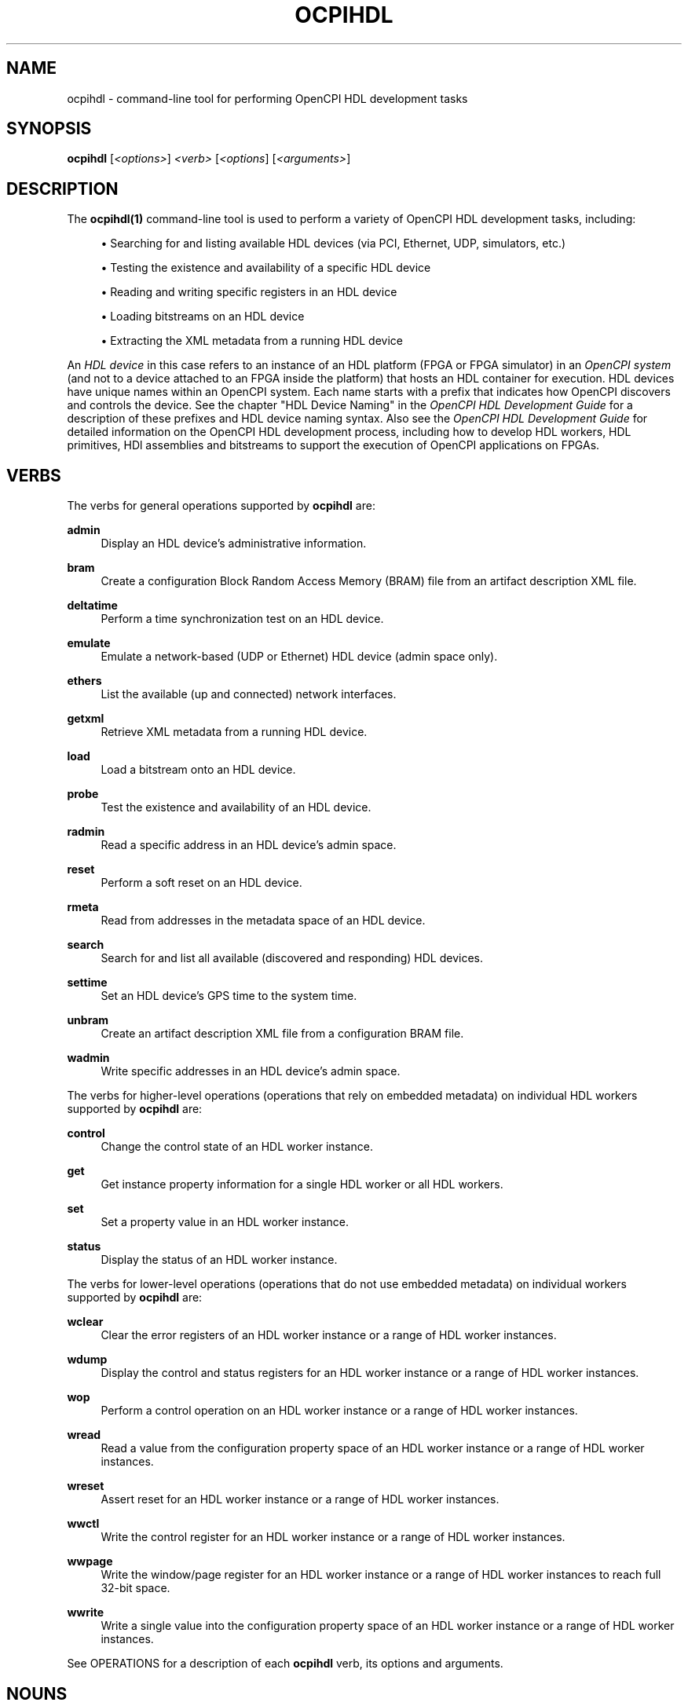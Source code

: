 .\"     Title: ocpihdl
.\"    Author: [FIXME: author] [see http://www.docbook.org/tdg5/en/html/author]
.\" Generator: DocBook XSL Stylesheets vsnapshot <http://docbook.sf.net/>
.\"      Date: 09/04/2020
.\"    Manual: \ \&
.\"    Source: \ \&
.\"  Language: English
.\"
.TH "OCPIHDL" "1" "09/04/2020" "\ \&" "\ \&"
.\" -----------------------------------------------------------------
.\" * Define some portability stuff
.\" -----------------------------------------------------------------
.\" ~~~~~~~~~~~~~~~~~~~~~~~~~~~~~~~~~~~~~~~~~~~~~~~~~~~~~~~~~~~~~~~~~
.\" http://bugs.debian.org/507673
.\" http://lists.gnu.org/archive/html/groff/2009-02/msg00013.html
.\" ~~~~~~~~~~~~~~~~~~~~~~~~~~~~~~~~~~~~~~~~~~~~~~~~~~~~~~~~~~~~~~~~~
.ie \n(.g .ds Aq \(aq
.el       .ds Aq '
.\" -----------------------------------------------------------------
.\" * set default formatting
.\" -----------------------------------------------------------------
.\" disable hyphenation
.nh
.\" disable justification (adjust text to left margin only)
.ad l
.\" -----------------------------------------------------------------
.\" * MAIN CONTENT STARTS HERE *
.\" -----------------------------------------------------------------
.SH "NAME"
ocpihdl \- command\-line tool for performing OpenCPI HDL development tasks
.SH "SYNOPSIS"
.sp
\fBocpihdl\fR [\fI<options>\fR] \fI<verb>\fR [\fI<options\fR] [\fI<arguments>\fR]
.SH "DESCRIPTION"
.sp
The \fBocpihdl(1)\fR command\-line tool is used to perform a variety of OpenCPI HDL development tasks, including:
.sp
.RS 4
.ie n \{\
\h'-04'\(bu\h'+03'\c
.\}
.el \{\
.sp -1
.IP \(bu 2.3
.\}
Searching for and listing available HDL devices (via PCI, Ethernet, UDP, simulators, etc\&.)
.RE
.sp
.RS 4
.ie n \{\
\h'-04'\(bu\h'+03'\c
.\}
.el \{\
.sp -1
.IP \(bu 2.3
.\}
Testing the existence and availability of a specific HDL device
.RE
.sp
.RS 4
.ie n \{\
\h'-04'\(bu\h'+03'\c
.\}
.el \{\
.sp -1
.IP \(bu 2.3
.\}
Reading and writing specific registers in an HDL device
.RE
.sp
.RS 4
.ie n \{\
\h'-04'\(bu\h'+03'\c
.\}
.el \{\
.sp -1
.IP \(bu 2.3
.\}
Loading bitstreams on an HDL device
.RE
.sp
.RS 4
.ie n \{\
\h'-04'\(bu\h'+03'\c
.\}
.el \{\
.sp -1
.IP \(bu 2.3
.\}
Extracting the XML metadata from a running HDL device
.RE
.sp
An \fIHDL device\fR in this case refers to an instance of an HDL platform (FPGA or FPGA simulator) in an \fIOpenCPI system\fR (and not to a device attached to an FPGA inside the platform) that hosts an HDL container for execution\&. HDL devices have unique names within an OpenCPI system\&. Each name starts with a prefix that indicates how OpenCPI discovers and controls the device\&. See the chapter "HDL Device Naming" in the \fIOpenCPI HDL Development Guide\fR for a description of these prefixes and HDL device naming syntax\&. Also see the \fIOpenCPI HDL Development Guide\fR for detailed information on the OpenCPI HDL development process, including how to develop HDL workers, HDL primitives, HDl assemblies and bitstreams to support the execution of OpenCPI applications on FPGAs\&.
.SH "VERBS"
.sp
The verbs for general operations supported by \fBocpihdl\fR are:
.PP
\fBadmin\fR
.RS 4
Display an HDL device\(cqs administrative information\&.
.RE
.PP
\fBbram\fR
.RS 4
Create a configuration Block Random Access Memory (BRAM) file from an artifact description XML file\&.
.RE
.PP
\fBdeltatime\fR
.RS 4
Perform a time synchronization test on an HDL device\&.
.RE
.PP
\fBemulate\fR
.RS 4
Emulate a network\-based (UDP or Ethernet) HDL device (admin space only)\&.
.RE
.PP
\fBethers\fR
.RS 4
List the available (up and connected) network interfaces\&.
.RE
.PP
\fBgetxml\fR
.RS 4
Retrieve XML metadata from a running HDL device\&.
.RE
.PP
\fBload\fR
.RS 4
Load a bitstream onto an HDL device\&.
.RE
.PP
\fBprobe\fR
.RS 4
Test the existence and availability of an HDL device\&.
.RE
.PP
\fBradmin\fR
.RS 4
Read a specific address in an HDL device\(cqs admin space\&.
.RE
.PP
\fBreset\fR
.RS 4
Perform a soft reset on an HDL device\&.
.RE
.PP
\fBrmeta\fR
.RS 4
Read from addresses in the metadata space of an HDL device\&.
.RE
.PP
\fBsearch\fR
.RS 4
Search for and list all available (discovered and responding) HDL devices\&.
.RE
.PP
\fBsettime\fR
.RS 4
Set an HDL device\(cqs GPS time to the system time\&.
.RE
.PP
\fBunbram\fR
.RS 4
Create an artifact description XML file from a configuration BRAM file\&.
.RE
.PP
\fBwadmin\fR
.RS 4
Write specific addresses in an HDL device\(cqs admin space\&.
.RE
.sp
The verbs for higher\-level operations (operations that rely on embedded metadata) on individual HDL workers supported by \fBocpihdl\fR are:
.PP
\fBcontrol\fR
.RS 4
Change the control state of an HDL worker instance\&.
.RE
.PP
\fBget\fR
.RS 4
Get instance property information for a single HDL worker or all HDL workers\&.
.RE
.PP
\fBset\fR
.RS 4
Set a property value in an HDL worker instance\&.
.RE
.PP
\fBstatus\fR
.RS 4
Display the status of an HDL worker instance\&.
.RE
.sp
The verbs for lower\-level operations (operations that do not use embedded metadata) on individual workers supported by \fBocpihdl\fR are:
.PP
\fBwclear\fR
.RS 4
Clear the error registers of an HDL worker instance or a range of HDL worker instances\&.
.RE
.PP
\fBwdump\fR
.RS 4
Display the control and status registers for an HDL worker instance or a range of HDL worker instances\&.
.RE
.PP
\fBwop\fR
.RS 4
Perform a control operation on an HDL worker instance or a range of HDL worker instances\&.
.RE
.PP
\fBwread\fR
.RS 4
Read a value from the configuration property space of an HDL worker instance or a range of HDL worker instances\&.
.RE
.PP
\fBwreset\fR
.RS 4
Assert reset for an HDL worker instance or a range of HDL worker instances\&.
.RE
.PP
\fBwwctl\fR
.RS 4
Write the control register for an HDL worker instance or a range of HDL worker instances\&.
.RE
.PP
\fBwwpage\fR
.RS 4
Write the window/page register for an HDL worker instance or a range of HDL worker instances to reach full 32\-bit space\&.
.RE
.PP
\fBwwrite\fR
.RS 4
Write a single value into the configuration property space of an HDL worker instance or a range of HDL worker instances\&.
.RE
.sp
See OPERATIONS for a description of each \fBocpihdl\fR verb, its options and arguments\&.
.SH "NOUNS"
.sp
None\&.
.SH "OPTIONS"
.sp
The options described below can be used with many \fBocpihdl\fR operations\&. An option\(cqs effect on an individual \fBocpihdl\fR operation is described in that operation\(cqs description in OPERATIONS\&.
.PP
\fB\-d\fR \fI<hdl\-device>\fR
.RS 4
Specify the name of an HDL device on which to operate\&. The OCPI_HDL_DEVICE environment variable can be used to set a default value for this option\&.
.RE
.PP
\fBi\fR \fI<network\-interface>\fR
.RS 4
Specify the name of the network interface on which to operate\&. Examples:
\fBen0\fR,
\fBeth0\fR\&.
.RE
.PP
\fB\-l\fR \fI<log\-level>\fR
.RS 4
Specify the OpenCPI log level to be applied during execution\&. See the description of the OCPI_LOG_LEVEL environment variable in the
\fIOpenCPI User Guide\fR
or
\fBopencpi(7)\fR
for a description of possible values\&. Using this option overrides the level set in the OCPI_LOG_LEVEL environment variable\&.
.RE
.PP
\fB\-P\fR
.RS 4
Produce parseable output for
\fBocpihdl\fR
operations that read registers\&.
.RE
.PP
\fB\-p\fR \fI<hdl\-platform>\fR
.RS 4
Specify the identifier of the HDL platform on which to operate\&. Examples:
\fBml605\fR,
\fBalst4\fR,
\fBzed\fR,
\fBe31x\fR\&. See the
\fIOpenCPI User Guide\fR
for a list of supported HDL platforms and their identifiers\&.
.RE
.PP
\fB\-x\fR
.RS 4
Display numeric values in hexadecimal format\&. If this option is not used, numeric values are displayed in decimal format\&.
.RE
.SH "OPERATIONS"
.sp
The sections below describe each \fBocpihdl\fR operation and its associated options and arguments\&. These operations include:
.sp
.RS 4
.ie n \{\
\h'-04'\(bu\h'+03'\c
.\}
.el \{\
.sp -1
.IP \(bu 2.3
.\}
General operations that do not operate on individual HDL workers\&.
.RE
.sp
.RS 4
.ie n \{\
\h'-04'\(bu\h'+03'\c
.\}
.el \{\
.sp -1
.IP \(bu 2.3
.\}
Operations on individual HDL workers\&. One set of HDL worker verbs relies on embedded metadata and is thus more user\-friendly, while another more "primitive" set does not rely on embedded metadata\&.
.RE
.SS "General Non\-HDL Worker Operations"
.PP
\fBocpihdl admin \-d\fR \fI<hdl\-device>\fR
.RS 4
Dump all of the information and state in the admin space for the HDL device specified in the
\fB\-d\fR
option\&. Device admin space contains the information for the device and loaded bitstream as a whole\&.
.RE
.PP
\fBocpihdl bram\fR \fI<xml\-file> <bram\-file>\fR
.RS 4
Convert an "artifact description XML" file into a "configuration BRAM" file to be processed (during HDL assembly build) into a read\-only BRAM inside the FPGA bitstream\&. Specify the name of the artifact description file in
\fI<xml\-file>\fR
and the file name for the generated configuration BRAM file in
\fI<bram\-file>\fR\&.
.RE
.PP
\fBocpihdl deltatime \-d\fR \fI<hdl\-device>\fR
.RS 4
Measure and correct the time\-skew between the system time\-of\-day and the specified HDL device time\-of\-day\&.
.RE
.PP
\fBocpihdl\fR [\fB\-i\fR {\fI<network\-interface>\fR | \fBudp\fR}] \fBemulate\fR
.RS 4
Emulate an Ethernet\- or UDP\-based HDL device and respond to discovery and admin space accesses\&. Use the
\fB\-i\fR
option to specify the network interface on which the emulated device should appear\&. If this option is not specified, the first available (up and connected) network interface is used\&. Use the
\fBudp\fR
keyword in the
\fB\-i\fR
option to emulate an OpenCPI HDL device attached to the IP subnet of the host computer implementing discovery and control via UDP\&.
.RE
.PP
\fBocpihdl ethers\fR
.RS 4
List the available Ethernet network interfaces on a system and their status (whether or not they are up and connected), the default network interface used for for verbs that take the
\fB\-i\fR
option (the first listed that is up and connected) and the identity chosen for the system (based on the first network interface with an address and a MAC address)\&.
.RE
.PP
\fBocpihdl getxml\fR {\fB\-d\fR \fI<hdl\-device>\fR | \fI<hdl\-device>\fR} \fI<output\-file>\fR
.RS 4
Retrieve and uncompress the XML metadata stored in the running HDL device specified with the
\fB\-d\fR
option or the
\fI<hdl\-device>\fR
argument and write it to the specified file\&.
.RE
.PP
\fBocpihdl load\fR \fI<bitstream\-file>\fR {\fB\-d\fR \fI<hdl\-device>\fR | \fI<hdl\-device>\fR}
.RS 4
Load the specified bitstream onto the HDL device specified with the
\fB\-d\fR
option or as an argument\&.
.RE
.PP
\fBocpihdl probe\fR {\fB\-d\fR \fI<hdl\-device>\fR | \fI<hdl\-device>\fR}
.RS 4
Contact the HDL device specified with the
\fB\-d\fR
option or as an argument and see if it responds\&. This operation should work regardless of whether or not the HDL device is running an application\&.
.RE
.PP
\fBocpihdl radmin\fR [\fB\-P\fR] \fB\-d\fR \fI<hdl\-device>\fR \fB[0x]\fR\fI<offset>\fR[\fB/\fR\fI<size>\fR]
.RS 4
Read an individual word of data from the specified offset in the admin space of the HDL device specified in the
\fB\-d\fR
option\&. Prepend
\fB0x\fR
to
\fI<offset>\fR
to indicate hexadecimal format; if this notation is not used, the format is decimal\&. Append the
\fB/\fR\fI<size>\fR
notation to
\fI<offset>\fR
to specify the size of the access in bytes; for example, /2, /4, or /8\&. If this notation is not used, the access is a 32\-bit access\&. Use the
\fB\-P\fR
option to return just the value in hexadecimal format\&. If this option is not used, the operation returns a message with the offset and the value\&.
.RE
.PP
\fBocpihdl reset \-d\fR \fI<hdl\-device>\fR
.RS 4
Reset the HDL device specified in the
\fB\-d\fR
option without affecting the control path to the device\&. For example, on a PCI\-Express\-based HDL device, an
\fBocpihdl reset\fR
operation does not damage or reconfigure the PCI\-Express interface\&.
.RE
.PP
\fBocpihdl rmeta\fR [\fB\-P\fR] \fB\-d\fR \fI<hdl\-device>\fR \fB[0x]\fR\fI<offset>\fR[\fB/\fR\fI<size>\fR]
.RS 4
Read an individual word of data from the specified offset in the configuration BRAM space of the HDL device specified in the
\fB\-d\fR
option\&. Prepend
\fB0x\fR
to
\fI<offset>\fR
to indicate hexadecimal format; if this notation is not used, the format is decimal\&. Append the
\fB/\fR\fI<size>\fR
notation to
\fI<offset>\fR
to specify the size of the access in bytes; for example, /2, /4, or /8\&. If this notation is not used, the access is a 32\-bit access\&. Use the
\fB\-P\fR
option to return just the value in hexadecimal format\&. If this option is not used, the operation returns a message with the offset and the value\&.
.RE
.PP
\fBocpihdl\fR [\fB\-i\fR \fI<network\-interface>\fR] \fBsearch\fR
.RS 4
Search for all reachable HDL devices using all the supported control paths (PCI, Ethernet, simulator) and list the results\&. Use the
\fB\-i\fR
option to limit the Ethernet search to the specified network interface\&.
.RE
.PP
\fBocpihdl settime \-d\fR \fI<hdl\-device>\fR
.RS 4
Set the time on the HDL device specified in the
\fB\-d\fR
option from the current system time\&. Use the
\fBocpihdl admin\fR
operation on the target HDL device to get the current time\&.
.RE
.PP
\fBocpihdl unbram\fR \fI<bram\-file> <xml\-file>\fR
.RS 4
Convert a configuration BRAM file (see
\fBocpihdl bram\fR) into an artifact description XML file\&. Specify the file name of the configuration BRAM file in
\fI<bram\-file>\fR
and the name of the artifact description file to be output in
\fI<xml\-file>\fR\&.
.RE
.PP
\fBocpihdl wadmin \-d\fR \fI<hdl\-device>\fR \fB[0x]\fR\fI<offset>\fR[\fB/\fR\fI<size>\fR] \fI<value>\fR
.RS 4
Write a 4\-byte/32\-bit or 8\-byte/64\-bit value at the specified offset in the admin space of the specified device\&. Prepend
\fB0x\fR
to
\fI<offset>\fR
to indicate hexadecimal format\&. Append the
\fB/\fR\fI<size>\fR
notation to
\fI<offset>\fR
to specify the size of the access in bytes; for example, /4 or /8\&. If this notation is not used, the access is a 32\-bit access\&.
.RE
.SS "HDL Worker Operations That Use Embedded Metadata"
.PP
\fBocpihdl get\fR [\fB\-v\fR | \fB\-x\fR] [\fI<worker\-instance\-name>\fR | \fI<worker\-instance\-index>\fR] [\fI<property\-name>\fR]
.RS 4
Display information for all HDL workers or the HDL worker instance specified by its name in the HDL assembly or its index as returned from a previous
\fBocpihdl\fR
operation like
\fBocpihdl get\fR\&. When an HDL worker instance is specified, the name of a property can be supplied as an argument to display the value of that property\&. The operation recognizes the data types of properties and displays the values accordingly\&. Use the
\fB\-v\fR
option to specify all property values; if this option is not used, the operation displays summary information\&. Use the
\fB\-x\fR
option to display all numeric values in hexadecimal format; if this option is not used, the values are displayed in decimal format\&.
.RE
.PP
\fBocpihdl control\fR {\fI<worker\-instance\-name>\fR | \fI<worker\-instance\-index>\fR} \fI<control\-operation\fR>
.RS 4
Perform the specified control operation on the HDL worker instance specified by its name in the HDL assembly or its index as returned from a previous
\fBocpihdl\fR
operation like
\fBocpihdl get\fR\&. Possible identifiers for control operations are the lifecycle operations identifiers
\fBinitialize\fR,
\fBstart\fR,
\fBstop\fR
and
\fBrelease\fR
and the identifiers
\fBreset\fR
and
\fBunreset\fR\&. For more information on OpenCPI worker lifecycle control operations, see the chapter "Authoring Models" in the
\fIOpenCPI Component Development Guide\fR\&.
.RE
.PP
\fBocpihdl set\fR [\fB\-x\fR] {\fI<worker\-instance\-name>\fR | \fI<worker\-instance\-index>\fR} \fI<property\-name>\fR \fI<value>\fR
.RS 4
Set the specified property of the specified HDL worker instance name or index to the specified value\&. When specifying the value, use the same syntax as is used to specify a property\(cqs initial or default value in a component specification (OCS), worker description (OWD) or HDL assembly description (OHAD)\&. For information on property value syntax, see the chapter "Property Values Syntax and Ranges" in the
\fIOpenCPI Component Development Guide\fR\&.
.RE
.PP
\fBocpihdl status\fR {\fI<worker\-instance\-name>\fR | \fI<worker\-instance\-index>\fR}
.RS 4
Display the status of the specified HDL worker instance name or index\&. Status displayed includes the worker control state and the display output of the
\fBwdump\fR
operation\&.
.RE
.SS "HDL Worker Operations That Do Not Use Embedded Metadata"
.PP
\fBocpihdl wclear \-d\fR \fI<hdl\-device>\fR \fI<worker\-instance\-index>\fR[\fB,\fR\&...]
.RS 4
Clear the error and attention bits in the status register in the control plane infrastructure for the HDL worker(s) specified by the instance index(es) on the specified HDL device\&. The
\fBocpihdl get\fR
operation can be used to return HDL worker instance indexes\&.
.RE
.PP
\fBocpihdl wdump \-d\fR \fI<hdl\-device>\fR \fI<worker\-instance\-index>\fR[\fB,\fR\&...]
.RS 4
Display the current status of the control and status registers in the control plane infrastructure for the HDL worker(s) specified by the instance index(es) on the specified HDL device\&.
.RE
.PP
\fBocpihdl wop \-d\fR \fI<hdl\-device>\fR \fI<worker\-instance\-index>\fR[\fB,\fR\&...] \fI<control\-operation>\fR
.RS 4
Execute a control operation for the HDL worker(s) specified by the instance index(es) on the specified HDL device, directly accessing the hardware that makes the control operation request of the worker\&. Possible control operations are:
.sp
.RS 4
.ie n \{\
\h'-04'\(bu\h'+03'\c
.\}
.el \{\
.sp -1
.IP \(bu 2.3
.\}
\fBafter\fR
\- inform the worker that a batch of property reads has completed
.RE
.sp
.RS 4
.ie n \{\
\h'-04'\(bu\h'+03'\c
.\}
.el \{\
.sp -1
.IP \(bu 2.3
.\}
\fBbefore\fR
\- inform the worker that a batch of property settings will occur
.RE
.sp
.RS 4
.ie n \{\
\h'-04'\(bu\h'+03'\c
.\}
.el \{\
.sp -1
.IP \(bu 2.3
.\}
\fBinitialize\fR
\- request that a worker initialize itself after an
\fBocpihdl wunset\fR
operation
.RE
.sp
.RS 4
.ie n \{\
\h'-04'\(bu\h'+03'\c
.\}
.el \{\
.sp -1
.IP \(bu 2.3
.\}
\fBrelease\fR
\- return the worker to the pre\-initialized state
.RE
.sp
.RS 4
.ie n \{\
\h'-04'\(bu\h'+03'\c
.\}
.el \{\
.sp -1
.IP \(bu 2.3
.\}
\fBstart\fR
\- put the worker into an operational state after stop or initialize
.RE
.sp
.RS 4
.ie n \{\
\h'-04'\(bu\h'+03'\c
.\}
.el \{\
.sp -1
.IP \(bu 2.3
.\}
\fBstop\fR
\- suspend operation of the worker
.RE
.sp
.RS 4
.ie n \{\
\h'-04'\(bu\h'+03'\c
.\}
.el \{\
.sp -1
.IP \(bu 2.3
.\}
\fBtest\fR
\- run the worker\(cqs built\-in test
.sp
The
\fBstart\fR
control operation is the only operation implemented for all workers\&. Other operations have unpredictable or erroneous results when requested for workers that don\(cqt implement them\&.
.RE
.RE
.PP
\fBocpihdl wread \-d\fR \fI<hdl\-device>\fR \fI<worker\-instance\-index>\fR[\fB,\fR\&...] \fB[0x]\fR\fI<offset>\fR[\fB/\fR\fI<size>\fR][\fI<number\-of\-accesses>\fR]
.RS 4
Read a value from the specified offset into the property space of the HDL worker(s) specified by the instance index(es) on the specified HDL device\&. Prepend
\fB0x\fR
to
\fI<offset>\fR
to indicate hexadecimal format\&. Append the
\fB/\fR\fI<size>\fR
notation to
\fI<offset>\fR
to specify the size of the access in bytes; possible sizes are 1, 2, 4 and 8\&. If this optional notation is not used, the default size is 4\&. Use the
\fI<number\-of\-accesses>\fR
argument to specify the number of accesses to make; if this argument is not used, the default is 1\&. See the
\fBocpihdl wwpage\fR
operation for workers whose property space is larger than 1 MByte (2^20)\&.
.RE
.PP
\fBocpihdl wreset \-d\fR \fI<hdl\-device>\fR \fI<worker\-instance\-index>\fR[\fB,\fR\&...]
.RS 4
Assert the control reset signal into the specified HDL worker(s) on the specified HDL device\&. This signal remains asserted until the
\fBocpihdl wunreset\fR
operation is used\&.
.RE
.PP
\fBocpihdl wunreset \-d\fR \fI<hdl\-device>\fR \fI<worker\-instance\-index>\fR[\fB,\fR\&...]
.RS 4
Deassert the control reset signal into the specified HDL worker(s) on the specified HDL device\&. After executing this operation, the "wop initialize" operation (or the "wop start" operation for HDL workers that do not implement an initialize control operation) can be issued\&.
.RE
.PP
\fBocpihdl wwctl \-d\fR \fI<hdl\-device>\fR \fI<worker\-instance\-index>\fR[\fB,\fR\&...] [<value>]
.RS 4
Write the specified value to the control register in the control plane infrastructure for the specified HDL worker(s) on the specified HDL device\&. The
\fI<value>\fR
argument is a 32\-bit value\&. The bit definitions are described in the
\fIOpenCPI Platform Development Guide\fR\&.
.RE
.PP
\fBocpihdl wwpage \-d\fR \fI<hdl\-device>\fR \fI<worker\-instance\-index>\fR[\fB,\fR\&...] \fB[0x]\fR\fI<value>\fR
.RS 4
Set the "window" register in the control plane infrastructure for the HDL worker(s) specified by the instance index(es) on the specified HDL device to the specified value, which sets the high order 12 address bits (31:20) of the effective address when the
\fBocpihdl wread\fR
and
\fBocpihdl wwrite\fR
operations are issued\&. The offset in those operations supplies bits (19:0) of the effective address\&. An HDL worker\(cqs property space can be a full\-32 bit space (4 GBytes)\&. Use this operation to access more than the first 1MByte (2^20 bytes)\&.
.RE
.PP
\fBocpihdl wwrite \-d\fR \fI<hdl\-device>\fR \fI<worker\-instance\-index>\fR[\fB,\fR\&...] \fB[0x]\fR\fI<offset>\fR[\fB/\fR\fI<size>\fR] \fI<value\fR
.RS 4
Write the specified value to the specified offset into the property space of the HDL worker(s) specified by the instance index(es) on the specified HDL device\&. Prepend
\fB0x\fR
to
\fI<offset>\fR
to indicate hexadecimal format\&. Append the
\fB/\fR\fI<size>\fR
notation to
\fI<offset>\fR
to specify the size of the access in bytes; possible sizes are 1, 2, 4 and 8\&. If this optional notation is not used, the default size is 4\&. Use the
\fBocpihdl wwpage\fR
operation before using
\fBocpihdl wwrite\fR
to access more than the first 1MByte (2^20 bytes) for HDL workers with large property spaces\&.
.RE
.SH "ENVIRONMENT VARIABLES"
.sp
The following environment variables affect the \fBocpihdl\fR tool:
.PP
OCPI_DEFAULT_HDL_DEVICE
.RS 4
Sets a default value for the
\fB\-d\fR
\fI<device>\fR
option\&.
.RE
.SH "EXAMPLES"
.sp
.RS 4
.ie n \{\
\h'-04' 1.\h'+01'\c
.\}
.el \{\
.sp -1
.IP "  1." 4.2
.\}
Convert the artifact description XML file named
\fBmyad\&.xml\fR
to a configuration BRAM file named
\fBmybram\&.bin\fR:
.sp
.if n \{\
.RS 4
.\}
.nf
ocpihdl bram myad\&.xml mybram\&.bin
.fi
.if n \{\
.RE
.\}
.RE
.sp
.RS 4
.ie n \{\
\h'-04' 2.\h'+01'\c
.\}
.el \{\
.sp -1
.IP "  2." 4.2
.\}
Emulate the HDL device attached to the IP subnet of the host computer that implements discovery and control via UDP:
.sp
.if n \{\
.RS 4
.\}
.nf
ocpihdl \-i udp emulate
.fi
.if n \{\
.RE
.\}
.RE
.sp
.RS 4
.ie n \{\
\h'-04' 3.\h'+01'\c
.\}
.el \{\
.sp -1
.IP "  3." 4.2
.\}
Perform a two\-byte read of offset 12 on the HDL device named
\fBpci:5\fR:
.sp
.if n \{\
.RS 4
.\}
.nf
ocpihdl \-d pci:5 radmin 12/2
.fi
.if n \{\
.RE
.\}
.RE
.sp
.RS 4
.ie n \{\
\h'-04' 4.\h'+01'\c
.\}
.el \{\
.sp -1
.IP "  4." 4.2
.\}
Convert the configuration BRAM file named
\fBmybram\&.bin\fR
to an artifact description XML file named
\fBmyad\&.xml\fR:
.sp
.if n \{\
.RS 4
.\}
.nf
ocpihdl unbram mybram\&.bin myad\&.xml
.fi
.if n \{\
.RE
.\}
.RE
.sp
.RS 4
.ie n \{\
\h'-04' 5.\h'+01'\c
.\}
.el \{\
.sp -1
.IP "  5." 4.2
.\}
Write an 8\-byte value at offset 0x20 with the value 12345 on the HDL device named
\fBpci:5\fR:
.sp
.if n \{\
.RS 4
.\}
.nf
ocpihdl wadmin \-d pci:5 0x20/8 12345
.fi
.if n \{\
.RE
.\}
.RE
.sp
.RS 4
.ie n \{\
\h'-04' 6.\h'+01'\c
.\}
.el \{\
.sp -1
.IP "  6." 4.2
.\}
Display the value of the property named
\fBprop1\fR
of the worker instance named
\fBinstX\fR
in hexadecimal format:
.sp
.if n \{\
.RS 4
.\}
.nf
ocpihdl get \-x instX prop1
.fi
.if n \{\
.RE
.\}
.RE
.sp
.RS 4
.ie n \{\
\h'-04' 7.\h'+01'\c
.\}
.el \{\
.sp -1
.IP "  7." 4.2
.\}
Set the value of a property named
\fBprop1\fR
that is an array of three shorts:
.sp
.if n \{\
.RS 4
.\}
.nf
ocpihdl set instX prop1 "\-1,0x12,o177"
.fi
.if n \{\
.RE
.\}
.RE
.sp
.RS 4
.ie n \{\
\h'-04' 8.\h'+01'\c
.\}
.el \{\
.sp -1
.IP "  8." 4.2
.\}
Put the HDL worker instance named
\fBinstX\fR
into a reset condition (assert reset):
.sp
.if n \{\
.RS 4
.\}
.nf
ocpihdl control instX reset
.fi
.if n \{\
.RE
.\}
.RE
.sp
.RS 4
.ie n \{\
\h'-04' 9.\h'+01'\c
.\}
.el \{\
.sp -1
.IP "  9." 4.2
.\}
Clear the error and attention status for HDL worker instance 5 on the HDL device named
\fBPCI:5\fR:
.sp
.if n \{\
.RS 4
.\}
.nf
ocpihdl wclear \(end PCI:5 5
.fi
.if n \{\
.RE
.\}
.sp
Read three single bytes at offset 6 from HDL worker instance 11 on HDL device 5:
.sp
.if n \{\
.RS 4
.\}
.nf
ocpihdl read \(end 5 11 6/1 3
.fi
.if n \{\
.RE
.\}
.RE
.sp
.RS 4
.ie n \{\
\h'-04'10.\h'+01'\c
.\}
.el \{\
.sp -1
.IP "10." 4.2
.\}
Read location
\fB0x12345678\fR
in HDL worker instance 7 with a full 4GByte property space on the HDL device named
\fBpci:5\fR:
.sp
.if n \{\
.RS 4
.\}
.nf
ocpihdl wwpage \(end pci:5 7 0x123
ocpihdl wread \(end pci:5 7 0x45678
.fi
.if n \{\
.RE
.\}
.RE
.sp
.RS 4
.ie n \{\
\h'-04'11.\h'+01'\c
.\}
.el \{\
.sp -1
.IP "11." 4.2
.\}
Write location
\fB0x20\fR
in HDL worker instance 6 on the HDL device named
\fBpci:5\fR
with the 64\-bit value
\fB0x123456789abc\fR:
.sp
.if n \{\
.RS 4
.\}
.nf
ocpihdl wwrite \(end pci:5 6 0x20 0x123456789abc
.fi
.if n \{\
.RE
.\}
.RE
.SH "BUGS"
.sp
See https://www\&.opencpi\&.org/report\-defects
.SH "RESOURCES"
.sp
See the main web site: https://www\&.opencpi\&.org
.SH "SEE ALSO"
.sp
ocpidev(1) ocpidev\-application(1) ocpidev\-assembly(1) ocpidev\-platform(1) ocpidev\-primitive(1) ocpidev\-worker(1) ocpirun(1) ocpixml(1)
.SH "COPYING"
.sp
Copyright (C) 2020 OpenCPI www\&.opencpi\&.org\&. OpenCPI is free software: you can redistribute it and/or modify it under the terms of the GNU Lesser General Public License as published by the Free Software Foundation, either version 3 of the License, or (at your option) any later version\&.
